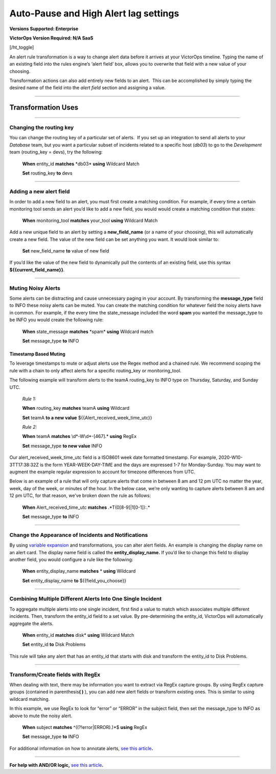 .. _rules-engine-transf:

************************************************************************
Auto-Pause and High Alert lag settings
************************************************************************

.. meta::
   :description: About the user roll in Splunk On-Call.

**Versions Supported: Enterprise**

**VictorOps Version Required: N/A SaaS**

[/ht_toggle]

An alert rule transformation is a way to change alert data before it
arrives at your VictorOps timeline. Typing the name of an existing field
into the rules engine’s ‘alert field’ box, allows you to overwrite that
field with a new value of your choosing.

Transformation actions can also add entirely new fields to an alert.
 This can be accomplished by simply typing the desired name of the field
into the *alert field* section and assigning a value.

--------------

Transformation Uses
===================

--------------

Changing the routing key
------------------------

You can change the routing key of a particular set of alerts.  If you
set up an integration to send all alerts to your *Database* team, but
you want a particular subset of incidents related to a specific host
(*db03*) to go to the *Development* team (routing_key = devs), try the
following:

   **When** entity_id **matches** \*db03\* **using** Wildcard Match

   **Set** routing_key **to** devs

--------------

Adding a new alert field
------------------------

In order to add a new field to an alert, you must first create a
matching condition. For example, if every time a certain monitoring tool
sends an alert you’d like to add a new field, you would would create a
matching condition that states:

   **When** monitoring_tool **matches** your_tool **using** Wildcard
   Match

Add a new unique field to an alert by setting a **new_field_name** (or a
name of your choosing), this will automatically create a new field. The
value of the new field can be set anything you want. It would look
similar to:

   **Set** new_field_name **to** value of new field

If you’d like the value of the new field to dynamically pull the
contents of an existing field, use this syntax
**${{current_field_name}}**.

--------------

Muting Noisy Alerts
-------------------

Some alerts can be distracting and cause unnecessary paging in your
account. By transforming the **message_type** field to INFO these noisy
alerts can be muted. You can create the matching condition for whatever
field the noisy alerts have in common. For example, if the every time
the state_message included the word **spam** you wanted the message_type
to be INFO you would create the following rule:

   **When** state_message **matches** \*spam\* **using** Wildcard match

   **Set** message_type **to** INFO

**Timestamp Based Muting**
~~~~~~~~~~~~~~~~~~~~~~~~~~

To leverage timestamps to mute or adjust alerts use the Regex method and
a chained rule. We recommend scoping the rule with a chain to only
affect alerts for a specific routing_key or monitoring_tool.

The following example will transform alerts to the teamA routing_key to
INFO type on Thursday, Saturday, and Sunday UTC.

   *Rule 1:*

   **When** routing_key **matches** teamA **using** Wildcard

   **Set** teamA **to a new value** ${{Alert_received_week_time_utc}}

   *Rule 2:* 

   **When** teamA **matches** \\d\*-W\\d\*-[467].\* **using** RegEx

   **Set** message_type **to new value** INFO

Our alert_received_week_time_utc field is a ISO8601 week date formatted
timestamp. For example, 2020-W10-3TT17:38:32Z is the form
YEAR-WEEK-DAY-TIME and the days are expressed 1-7 for Monday-Sunday. You
may want to augment the example regular expression to account for
timezone differences from UTC.

Below is an example of a rule that will only capture alerts that come in
between 8 am and 12 pm UTC no matter the year, week, day of the week, or
minutes of the hour. In the below case, we’re only wanting to capture
alerts between 8 am and 12 pm UTC, for that reason, we’ve broken down
the rule as follows:

   **When** Alert_received_time_utc **matches** .*T(0[8-9]|1[0-1]):.\*

   **Set** message_type **to** INFO

--------------

Change the Appearance of Incidents and Notifications
----------------------------------------------------

By using `variable
expansion <https://help.victorops.com/knowledge-base/transmogrifier-variable-expansion/>`__
and transformations, you can alter alert fields. An example is changing
the display name on an alert card. The display name field is called the
**entity_display_name.** If you’d like to change this field to display
another field, you would configure a rule like the following:

   **When** entity_display_name **matches** * **using** Wildcard

   **Set** entity_display_name **to** ${{field_you_choose}}

--------------

Combining Multiple Different Alerts Into One Single Incident
------------------------------------------------------------

To aggregate multiple alerts into one single incident, first find a
value to match which associates multiple different incidents. Then,
transform the entity_id field to a set value. By pre-determining the
entity_id, VictorOps will automatically aggregate the alerts.

   **When** entity_id **matches** disk\* **using** Wildcard Match

   **Set** entity_id **to** Disk Problems

This rule will take any alert that has an entity_id that starts with
disk and transform the entity_id to Disk Problems.

--------------

Transform/Create fields with RegEx
----------------------------------

When dealing with text, there may be information you want to extract via
RegEx capture groups. By using RegEx capture groups (contained in
parenthesis\ **( )** ), you can add new alert fields or transform
existing ones. This is similar to using wildcard matching.

In this example, we use RegEx to look for “error” or “ERROR” in the
subject field, then set the message_type to INFO as above to mute the
noisy alert.

   **When** subject **matches** ^((?!error|ERROR).)*$ **using** RegEx

   **Set** message_type **to** INFO

For additional information on how to annotate alerts, `see this
article <https://help.victorops.com/knowledge-base/transmogrifier-annotations>`__\ **.**

--------------

**For help with AND/OR logic,** `see this
article <https://help.victorops.com/knowledge-base/rules-engine-matching-conditions/>`__\ **.**
